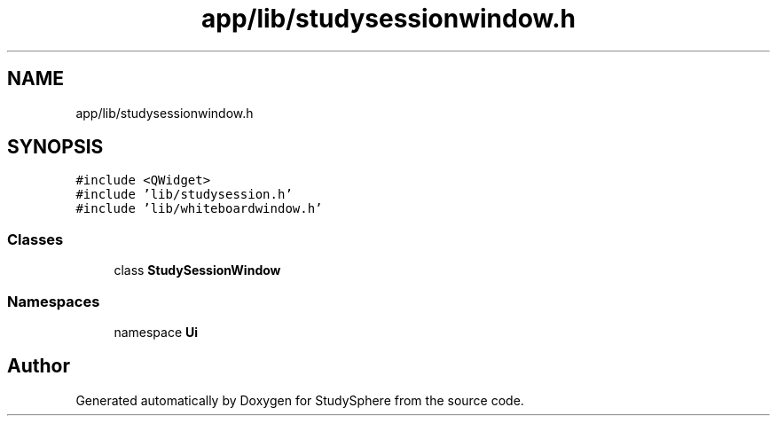 .TH "app/lib/studysessionwindow.h" 3StudySphere" \" -*- nroff -*-
.ad l
.nh
.SH NAME
app/lib/studysessionwindow.h
.SH SYNOPSIS
.br
.PP
\fC#include <QWidget>\fP
.br
\fC#include 'lib/studysession\&.h'\fP
.br
\fC#include 'lib/whiteboardwindow\&.h'\fP
.br

.SS "Classes"

.in +1c
.ti -1c
.RI "class \fBStudySessionWindow\fP"
.br
.in -1c
.SS "Namespaces"

.in +1c
.ti -1c
.RI "namespace \fBUi\fP"
.br
.in -1c
.SH "Author"
.PP 
Generated automatically by Doxygen for StudySphere from the source code\&.
